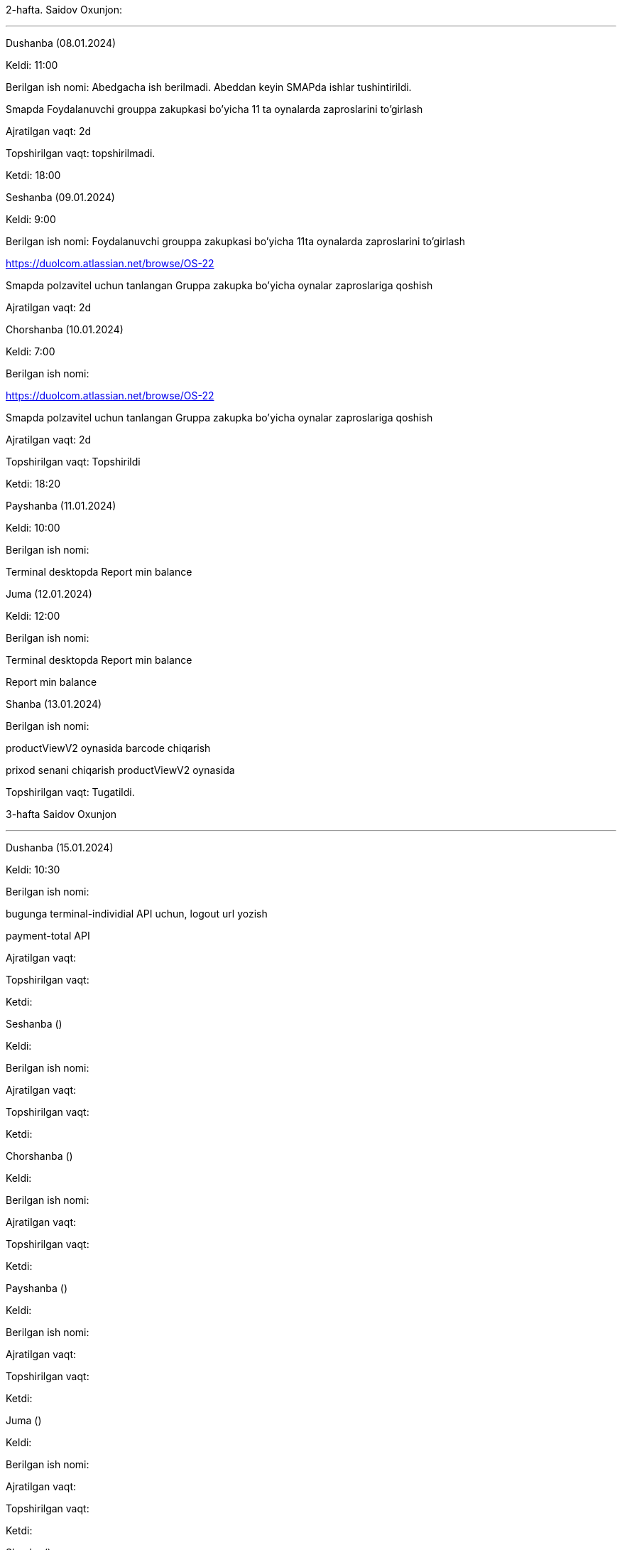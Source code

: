 
====
2-hafta. Saidov Oxunjon:

***

=====
Dushanba (08.01.2024)

****

Keldi: 11:00

Berilgan ish nomi: Abedgacha ish berilmadi. Abeddan keyin SMAPda ishlar tushintirildi.

Smapda Foydalanuvchi grouppa zakupkasi bo’yicha 11 ta oynalarda zaproslarini to’girlash

Ajratilgan vaqt: 2d

Topshirilgan vaqt: topshirilmadi.

Ketdi: 18:00

=====
=====
Seshanba (09.01.2024)

****

Keldi: 9:00

Berilgan ish nomi: Foydalanuvchi grouppa zakupkasi bo’yicha 11ta oynalarda zaproslarini to’girlash

https://duolcom.atlassian.net/browse/OS-22

Smapda polzavitel uchun tanlangan Gruppa zakupka bo’yicha oynalar zaproslariga qoshish

Ajratilgan vaqt: 2d


=====
=====
Chorshanba (10.01.2024)

****

Keldi: 7:00

Berilgan ish nomi:

https://duolcom.atlassian.net/browse/OS-22

Smapda polzavitel uchun tanlangan Gruppa zakupka bo’yicha oynalar zaproslariga qoshish

Ajratilgan vaqt: 2d

Topshirilgan vaqt: Topshirildi

Ketdi: 18:20

=====
=====
Payshanba (11.01.2024)

****

Keldi: 10:00

Berilgan ish nomi:

Terminal desktopda Report min balance


=====
=====
Juma (12.01.2024)

****

Keldi: 12:00

Berilgan ish nomi:

Terminal desktopda Report min balance

Report min balance


=====
=====
Shanba (13.01.2024)

****

Berilgan ish nomi:

productViewV2 oynasida barcode chiqarish

prixod senani chiqarish productViewV2 oynasida

Topshirilgan vaqt: Tugatildi.


=====

====
====
3-hafta Saidov Oxunjon

***

=====
Dushanba (15.01.2024)

****

Keldi: 10:30

Berilgan ish nomi:

bugunga terminal-individial API uchun,  logout url yozish

payment-total API

Ajratilgan vaqt:

Topshirilgan vaqt:

Ketdi:

=====
=====
Seshanba ()

****

Keldi:

Berilgan ish nomi:

Ajratilgan vaqt:

Topshirilgan vaqt:

Ketdi:

=====
=====
Chorshanba ()

****

Keldi:

Berilgan ish nomi:

Ajratilgan vaqt:

Topshirilgan vaqt:

Ketdi:

=====
=====
Payshanba ()

****

Keldi:

Berilgan ish nomi:

Ajratilgan vaqt:

Topshirilgan vaqt:

Ketdi:

=====
=====
Juma ()

****

Keldi:

Berilgan ish nomi:

Ajratilgan vaqt:

Topshirilgan vaqt:

Ketdi:

=====
=====
Shanba ()

****

Keldi:

Berilgan ish nomi:

Ajratilgan vaqt:

Topshirilgan vaqt:

Ketdi:

=====